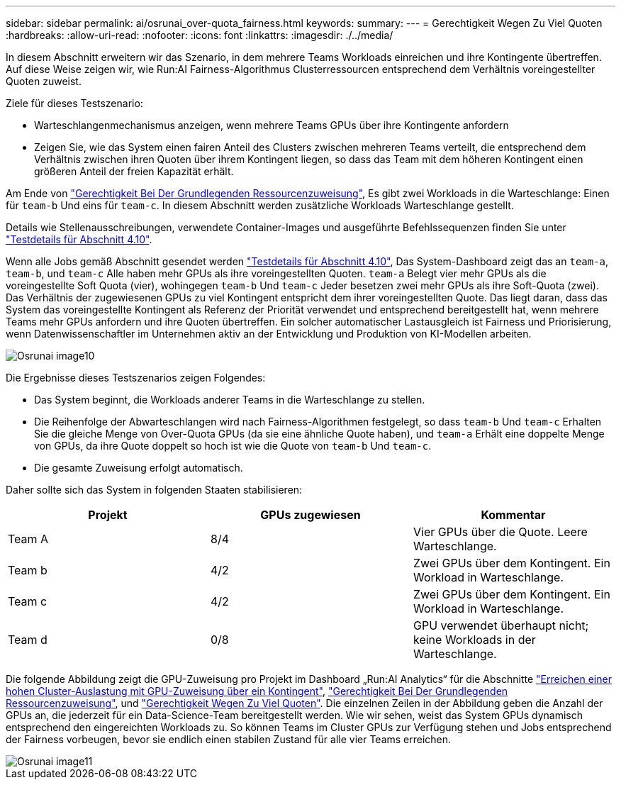 ---
sidebar: sidebar 
permalink: ai/osrunai_over-quota_fairness.html 
keywords:  
summary:  
---
= Gerechtigkeit Wegen Zu Viel Quoten
:hardbreaks:
:allow-uri-read: 
:nofooter: 
:icons: font
:linkattrs: 
:imagesdir: ./../media/


[role="lead"]
In diesem Abschnitt erweitern wir das Szenario, in dem mehrere Teams Workloads einreichen und ihre Kontingente übertreffen. Auf diese Weise zeigen wir, wie Run:AI Fairness-Algorithmus Clusterressourcen entsprechend dem Verhältnis voreingestellter Quoten zuweist.

Ziele für dieses Testszenario:

* Warteschlangenmechanismus anzeigen, wenn mehrere Teams GPUs über ihre Kontingente anfordern
* Zeigen Sie, wie das System einen fairen Anteil des Clusters zwischen mehreren Teams verteilt, die entsprechend dem Verhältnis zwischen ihren Quoten über ihrem Kontingent liegen, so dass das Team mit dem höheren Kontingent einen größeren Anteil der freien Kapazität erhält.


Am Ende von link:osrunai_basic_resource_allocation_fairness.html["Gerechtigkeit Bei Der Grundlegenden Ressourcenzuweisung"], Es gibt zwei Workloads in die Warteschlange: Einen für `team-b` Und eins für `team-c`. In diesem Abschnitt werden zusätzliche Workloads Warteschlange gestellt.

Details wie Stellenausschreibungen, verwendete Container-Images und ausgeführte Befehlssequenzen finden Sie unter link:osrunai_testing_details_for_section_410.html["Testdetails für Abschnitt 4.10"].

Wenn alle Jobs gemäß Abschnitt gesendet werden link:osrunai_testing_details_for_section_410.html["Testdetails für Abschnitt 4.10"], Das System-Dashboard zeigt das an `team-a`, `team-b`, und `team-c` Alle haben mehr GPUs als ihre voreingestellten Quoten. `team-a` Belegt vier mehr GPUs als die voreingestellte Soft Quota (vier), wohingegen `team-b` Und `team-c` Jeder besetzen zwei mehr GPUs als ihre Soft-Quota (zwei). Das Verhältnis der zugewiesenen GPUs zu viel Kontingent entspricht dem ihrer voreingestellten Quote. Das liegt daran, dass das System das voreingestellte Kontingent als Referenz der Priorität verwendet und entsprechend bereitgestellt hat, wenn mehrere Teams mehr GPUs anfordern und ihre Quoten übertreffen. Ein solcher automatischer Lastausgleich ist Fairness und Priorisierung, wenn Datenwissenschaftler im Unternehmen aktiv an der Entwicklung und Produktion von KI-Modellen arbeiten.

image::osrunai_image10.png[Osrunai image10]

Die Ergebnisse dieses Testszenarios zeigen Folgendes:

* Das System beginnt, die Workloads anderer Teams in die Warteschlange zu stellen.
* Die Reihenfolge der Abwarteschlangen wird nach Fairness-Algorithmen festgelegt, so dass `team-b` Und `team-c` Erhalten Sie die gleiche Menge von Over-Quota GPUs (da sie eine ähnliche Quote haben), und `team-a` Erhält eine doppelte Menge von GPUs, da ihre Quote doppelt so hoch ist wie die Quote von `team-b` Und `team-c`.
* Die gesamte Zuweisung erfolgt automatisch.


Daher sollte sich das System in folgenden Staaten stabilisieren:

|===
| Projekt | GPUs zugewiesen | Kommentar 


| Team A | 8/4 | Vier GPUs über die Quote. Leere Warteschlange. 


| Team b | 4/2 | Zwei GPUs über dem Kontingent. Ein Workload in Warteschlange. 


| Team c | 4/2 | Zwei GPUs über dem Kontingent. Ein Workload in Warteschlange. 


| Team d | 0/8 | GPU verwendet überhaupt nicht; keine Workloads in der Warteschlange. 
|===
Die folgende Abbildung zeigt die GPU-Zuweisung pro Projekt im Dashboard „Run:AI Analytics“ für die Abschnitte link:osrunai_achieving_high_cluster_utilization_with_over-uota_gpu_allocation.html["Erreichen einer hohen Cluster-Auslastung mit GPU-Zuweisung über ein Kontingent"], link:osrunai_basic_resource_allocation_fairness.html["Gerechtigkeit Bei Der Grundlegenden Ressourcenzuweisung"], und link:osrunai_over-quota_fairness.html["Gerechtigkeit Wegen Zu Viel Quoten"]. Die einzelnen Zeilen in der Abbildung geben die Anzahl der GPUs an, die jederzeit für ein Data-Science-Team bereitgestellt werden. Wie wir sehen, weist das System GPUs dynamisch entsprechend den eingereichten Workloads zu. So können Teams im Cluster GPUs zur Verfügung stehen und Jobs entsprechend der Fairness vorbeugen, bevor sie endlich einen stabilen Zustand für alle vier Teams erreichen.

image::osrunai_image11.png[Osrunai image11]
